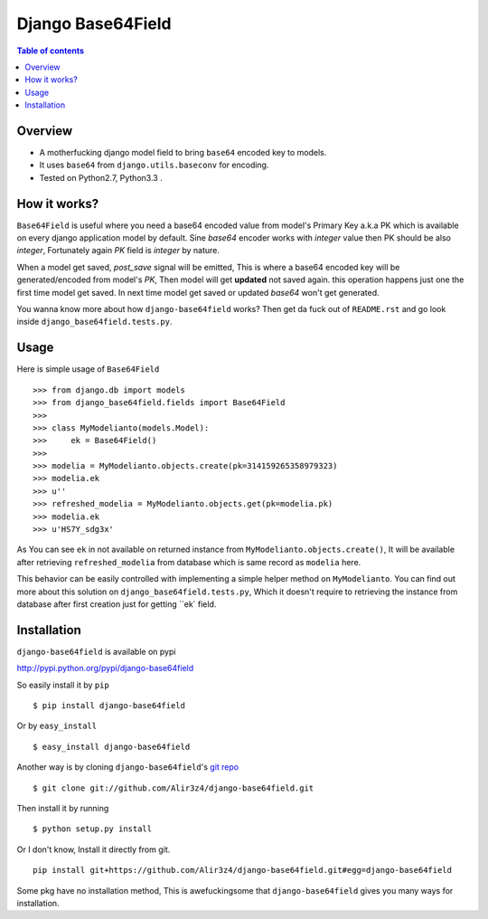 ==================
Django Base64Field
==================

.. image:: https://travis-ci.org/Alir3z4/django-base64field.png
   :alt: travis-cli tests status for django-base64field
   :target: https://travis-ci.org/Alir3z4/django-base64field

.. contents:: Table of contents

Overview
--------

- A motherfucking django model field to bring ``base64`` encoded key to models.
- It uses ``base64`` from ``django.utils.baseconv`` for encoding.
- Tested on Python2.7, Python3.3 .

How it works?
--------------

``Base64Field`` is useful where you need a base64 encoded value from
model's Primary Key a.k.a PK which is available on every django
application model by default. Sine `base64` encoder works with
`integer` value then PK should be also `integer`, Fortunately
again `PK` field is `integer` by nature.

When a model get saved, `post_save` signal will be emitted,
This is where a base64 encoded key will be generated/encoded
from model's `PK`, Then model will get **updated** not saved again.
this operation happens just one the first time model get saved.
In next time model get saved or updated `base64` won't get generated.

You wanna know more about how ``django-base64field`` works? Then get da fuck
out of ``README.rst`` and go look inside ``django_base64field.tests.py``.

Usage
-----

Here is simple usage of ``Base64Field``
::
    >>> from django.db import models
    >>> from django_base64field.fields import Base64Field
    >>>
    >>> class MyModelianto(models.Model):
    >>>     ek = Base64Field()
    >>>
    >>> modelia = MyModelianto.objects.create(pk=314159265358979323)
    >>> modelia.ek
    >>> u''
    >>> refreshed_modelia = MyModelianto.objects.get(pk=modelia.pk)
    >>> modelia.ek
    >>> u'HS7Y_sdg3x'

As You can see ``ek`` in not available on returned instance
from ``MyModelianto.objects.create()``, It will be available after retrieving
``refreshed_modelia`` from database which is same record as ``modelia`` here.

This behavior can be easily controlled with implementing a simple helper
method on ``MyModelianto``. You can find out more about this solution on
``django_base64field.tests.py``, Which it doesn't require to retrieving 
the instance from database after first creation just for getting ``ek` field.

Installation
------------
``django-base64field`` is available on pypi

http://pypi.python.org/pypi/django-base64field

So easily install it by ``pip``
::

    $ pip install django-base64field

Or by ``easy_install``
::

    $ easy_install django-base64field

Another way is by cloning ``django-base64field``'s
`git repo <https://github.com/Alir3z4/django-base64field>`_ ::

    $ git clone git://github.com/Alir3z4/django-base64field.git

Then install it by running
::

    $ python setup.py install

Or I don't know, Install it directly from git.
::

    pip install git+https://github.com/Alir3z4/django-base64field.git#egg=django-base64field


Some pkg have no installation method, This is awefuckingsome that
``django-base64field`` gives you many ways for installation.
